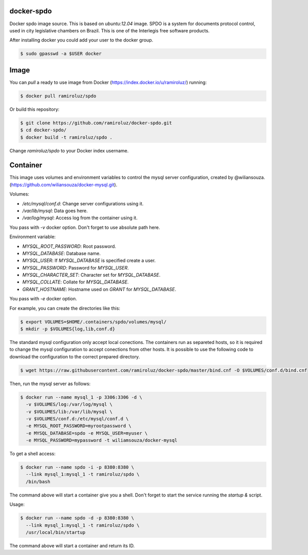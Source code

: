 docker-spdo
-----------

Docker spdo image source. This is based on `ubuntu:12.04` image.
SPDO is a system for documents protocol control, used in city 
legislative chambers on Brazil. This is one of the Interlegis
free software products.

After installing docker you could add your user to the docker group.

.. code:: bash

  $ sudo gpasswd -a $USER docker

Image
-----

You can `pull` a ready to use image from Docker
(https://index.docker.io/u/ramiroluz/) running:

.. code:: bash

  $ docker pull ramiroluz/spdo


Or build this repository:

.. code:: bash

  $ git clone https://github.com/ramiroluz/docker-spdo.git
  $ cd docker-spdo/
  $ docker build -t ramiroluz/spdo .


Change `ramiroluz/spdo` to your Docker index username.

Container
---------

This image uses volumes and environment variables to control the mysql server
configuration, created by @wiliansouza. 
(https://github.com/wiliansouza/docker-mysql.git).

Volumes:

* `/etc/mysql/conf.d`: Change server configurations using it.
* `/var/lib/mysql`: Data goes here.
* `/var/log/mysql`: Access log from the container using it.

You pass with `-v` docker option. Don't forget to use absolute path here.

Environment variable:

* `MYSQL_ROOT_PASSWORD`: Root password.
* `MYSQL_DATABASE`: Database name.
* `MYSQL_USER`: If `MYSQL_DATABASE` is specified create a user.
* `MYSQL_PASSWORD`: Password for `MYSQL_USER`.
* `MYSQL_CHARACTER_SET`: Character set for `MYSQL_DATABASE`.
* `MYSQL_COLLATE`: Collate for `MYSQL_DATABASE`.
* `GRANT_HOSTNAME`: Hostname used on `GRANT` for `MYSQL_DATABASE`.

You pass with `-e` docker option.

For example, you can create the directories like this:

.. code:: bash

  $ export VOLUMES=$HOME/.containers/spdo/volumes/mysql/
  $ mkdir -p $VOLUMES{log,lib,conf.d}

The standard mysql configuration only accept local conections. The containers
run as separeted hosts, so it is required to change the mysql configuration to
accept conections from other hosts. It is possible to use the following code to
download the configuration to the correct prepared directory.

.. code:: bash

  $ wget https://raw.githubusercontent.com/ramiroluz/docker-spdo/master/bind.cnf -O $VOLUMES/conf.d/bind.cnf

Then, run the mysql server as follows:

.. code:: bash

  $ docker run --name mysql_1 -p 3306:3306 -d \
    -v $VOLUMES/log:/var/log/mysql \ 
    -v $VOLUMES/lib:/var/lib/mysql \
    -v $VOLUMES/conf.d:/etc/mysql/conf.d \
    -e MYSQL_ROOT_PASSWORD=myrootpassword \
    -e MYSQL_DATABASE=spdo -e MYSQL_USER=myuser \
    -e MYSQL_PASSWORD=mypassword -t wiliamsouza/docker-mysql

To get a shell access:

.. code:: bash

  $ docker run --name spdo -i -p 8380:8380 \
    --link mysql_1:mysql_1 -t ramiroluz/spdo \
    /bin/bash

The command above will start a container give you a shell. Don't
forget to start the service running the `startup &` script.


Usage:

.. code:: bash

  $ docker run --name spdo -d -p 8380:8380 \
    --link mysql_1:mysql_1 -t ramiroluz/spdo \
    /usr/local/bin/startup

The command above will start a container and return its ID.

